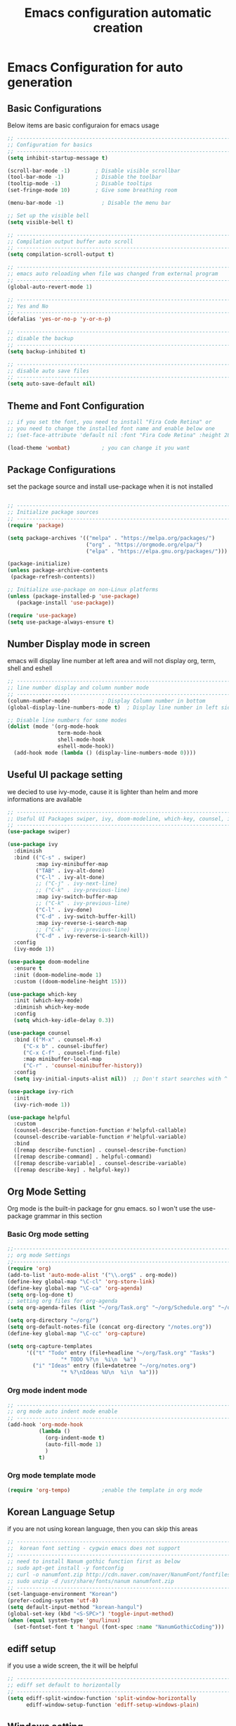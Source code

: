 #+title: Emacs configuration automatic creation
#+property: header-args:emacs-lisp :tangle ./init.el
* Emacs Configuration for auto generation
** Basic Configurations
Below items are basic configuraion for emacs usage

#+begin_src emacs-lisp
  ;; ----------------------------------------------------------------------------
  ;; Configuration for basics 
  ;; ----------------------------------------------------------------------------
  (setq inhibit-startup-message t)

  (scroll-bar-mode -1)        ; Disable visible scrollbar
  (tool-bar-mode -1)          ; Disable the toolbar
  (tooltip-mode -1)           ; Disable tooltips
  (set-fringe-mode 10)        ; Give some breathing room

  (menu-bar-mode -1)            ; Disable the menu bar

  ;; Set up the visible bell
  (setq visible-bell t)

  ;; ----------------------------------------------------------------------------
  ;; Compilation output buffer auto scroll
  ;; ----------------------------------------------------------------------------
  (setq compilation-scroll-output t)

  ;; ----------------------------------------------------------------------------
  ;; emacs auto reloading when file was changed from external program
  ;; ----------------------------------------------------------------------------
  (global-auto-revert-mode 1)

  ;; ----------------------------------------------------------------------------
  ;; Yes and No
  ;; ----------------------------------------------------------------------------
  (defalias 'yes-or-no-p 'y-or-n-p)

  ;; ----------------------------------------------------------------------------
  ;; disable the backup
  ;; ----------------------------------------------------------------------------
  (setq backup-inhibited t)

  ;; ----------------------------------------------------------------------------
  ;; disable auto save files
  ;; ----------------------------------------------------------------------------
  (setq auto-save-default nil)

#+end_src

** Theme and Font Configuration

#+begin_src emacs-lisp
  ;; if you set the font, you need to install "Fira Code Retina" or 
  ;; you need to change the installed font name and enable below one
  ;; (set-face-attribute 'default nil :font "Fira Code Retina" :height 280)

  (load-theme 'wombat)			; you can change it you want
#+end_src

** Package Configurations 
set the package source and install use-package when it is not
installed
#+begin_src emacs-lisp

  ;; ----------------------------------------------------------------------------
  ;; Initialize package sources
  ;; ----------------------------------------------------------------------------
  (require 'package)

  (setq package-archives '(("melpa" . "https://melpa.org/packages/")
                           ("org" . "https://orgmode.org/elpa/")
                           ("elpa" . "https://elpa.gnu.org/packages/")))

  (package-initialize)
  (unless package-archive-contents
   (package-refresh-contents))

  ;; Initialize use-package on non-Linux platforms
  (unless (package-installed-p 'use-package)
     (package-install 'use-package))

  (require 'use-package)
  (setq use-package-always-ensure t)

#+end_src

** Number Display mode in screen
emacs will display line number at left area and will not display org,
term, shell and eshell 

#+begin_src emacs-lisp
  ;; ----------------------------------------------------------------------------
  ;; line number display and column number mode
  ;; ----------------------------------------------------------------------------
  (column-number-mode) 			; Display Column number in bottom 
  (global-display-line-numbers-mode t)	; Display line number in left side (similar to vim)

  ;; Disable line numbers for some modes
  (dolist (mode '(org-mode-hook
                  term-mode-hook
                  shell-mode-hook
                  eshell-mode-hook))
    (add-hook mode (lambda () (display-line-numbers-mode 0))))

#+end_src

** Useful UI package setting 
we decied to use ivy-mode, cause it is lighter than helm and more
informations are available
#+begin_src emacs-lisp
;; ----------------------------------------------------------------------------
;; Useful UI Packages swiper, ivy, doom-modeline, which-key, counsel, ivy-rich, helpful
;; ----------------------------------------------------------------------------
(use-package swiper)

(use-package ivy
  :diminish
  :bind (("C-s" . swiper)
         :map ivy-minibuffer-map
         ("TAB" . ivy-alt-done)	
         ("C-l" . ivy-alt-done)
         ;; ("C-j" . ivy-next-line)
         ;; ("C-k" . ivy-previous-line)
         :map ivy-switch-buffer-map
         ;; ("C-k" . ivy-previous-line)
         ("C-l" . ivy-done)
         ("C-d" . ivy-switch-buffer-kill)
         :map ivy-reverse-i-search-map
         ;; ("C-k" . ivy-previous-line)
         ("C-d" . ivy-reverse-i-search-kill))
  :config
  (ivy-mode 1))

(use-package doom-modeline
  :ensure t
  :init (doom-modeline-mode 1)
  :custom ((doom-modeline-height 15)))

(use-package which-key
  :init (which-key-mode)
  :diminish which-key-mode
  :config
  (setq which-key-idle-delay 0.3))

(use-package counsel
  :bind (("M-x" . counsel-M-x)
	 ("C-x b" . counsel-ibuffer)
	 ("C-x C-f" . counsel-find-file)
	 :map minibuffer-local-map
	 ("C-r" . 'counsel-minibuffer-history))
  :config
  (setq ivy-initial-inputs-alist nil))	;; Don't start searches with ^

(use-package ivy-rich
  :init
  (ivy-rich-mode 1))

(use-package helpful
  :custom
  (counsel-describe-function-function #'helpful-callable)
  (counsel-describe-variable-function #'helpful-variable)
  :bind
  ([remap describe-function] . counsel-describe-function)
  ([remap describe-command] . helpful-command)
  ([remap describe-variable] . counsel-describe-variable)
  ([remap describe-key] . helpful-key))

#+end_src

** Org Mode Setting
Org mode is the built-in package for gnu emacs. so I won't use the
use-package grammar in this section

*** Basic Org mode setting

#+begin_src emacs-lisp
  ;;------------------------------------------------------------------------
  ;; org mode Settings
  ;;------------------------------------------------------------------------
  (require 'org)
  (add-to-list 'auto-mode-alist '("\\.org$" . org-mode))
  (define-key global-map "\C-cl" 'org-store-link)
  (define-key global-map "\C-ca" 'org-agenda)
  (setq org-log-done t)
  ;; setting org files for org-agenda
  (setq org-agenda-files (list "~/org/Task.org" "~/org/Schedule.org" "~/org/notes.org" "~/org/project.org"))

  (setq org-directory "~/org/")
  (setq org-default-notes-file (concat org-directory "/notes.org"))
  (define-key global-map "\C-cc" 'org-capture)

  (setq org-capture-templates
        '(("t" "Todo" entry (file+headline "~/org/Task.org" "Tasks")
                   "* TODO %?\n  %i\n  %a")
          ("i" "Ideas" entry (file+datetree "~/org/notes.org")
                   "* %?\nIdeas %U\n  %i\n  %a")))

#+end_src

*** Org mode indent mode
#+begin_src emacs-lisp
  ;; ----------------------------------------------------------------------------
  ;; org mode auto indent mode enable
  ;; ----------------------------------------------------------------------------
  (add-hook 'org-mode-hook
            (lambda ()
              (org-indent-mode t)
              (auto-fill-mode 1)
              )
            t)
#+end_src

*** Org mode template mode
#+begin_src emacs-lisp
  (require 'org-tempo)			;enable the template in org mode

#+end_src

** Korean Language Setup
if you are not using korean language, then you can skip this areas
#+begin_src emacs-lisp
  ;; ----------------------------------------------------------------------------
  ;;  korean font setting - cygwin emacs does not support
  ;; ----------------------------------------------------------------------------
  ;; need to install Nanum gothic function first as below
  ;; sudo apt-get install -y fontconfig
  ;; curl -o nanumfont.zip http://cdn.naver.com/naver/NanumFont/fontfiles/NanumFont_TTF_ALL.zip 
  ;; sudo unzip -d /usr/share/fonts/nanum nanumfont.zip
  ;; ----------------------------------------------------------------------------
  (set-language-environment "Korean")
  (prefer-coding-system 'utf-8)
  (setq default-input-method "korean-hangul")
  (global-set-key (kbd "<S-SPC>") 'toggle-input-method)
  (when (equal system-type 'gnu/linux)
    (set-fontset-font t 'hangul (font-spec :name "NanumGothicCoding")))

#+end_src

** ediff setup
if you use a wide screen, the it will be helpful
#+begin_src emacs-lisp
  ;; ----------------------------------------------------------------------------
  ;; ediff set default to horizontally
  ;; ----------------------------------------------------------------------------
  (setq ediff-split-window-function 'split-window-horizontally
        ediff-window-setup-function 'ediff-setup-windows-plain)

#+end_src

** Windows setting 
if you use the emacs in windows, then it will be helpful to use in
windows
1. Server setting to use the emacsclientw, you will need some document
   in [[https://www.emacswiki.org/emacs/MsWindowsGlobalContextMenu][emacswiki for windows]]
2. you need to install the git for windows or MSYS2 to use the rgrep
   functionality in emacs
   you will need to add path for find, grep command

#+begin_src emacs-lisp
;; ----------------------------------------------------------------------------
;; emacs server settings
;; ----------------------------------------------------------------------------
(when (equal window-system 'w32)
  (require 'server)
  ;; Suppress error directory ~/.emacs.d/server is unsafe on windows.
  (defun server-ensure-safe-dir (dir) "Noop" t)
  (server-start)
  (remove-hook 'kill-buffer-query-functions 'server-kill-buffer-query-function)
  ;; ----------------------------------------------------------------------------
  ;; path setting for windows
  ;; ----------------------------------------------------------------------------
  (setenv "PATH" (concat "C:/emacs/emacs-28.2/bin;C:/Program Files/Git/usr/bin;" (getenv "PATH")))
  (setq exec-path (append '("C:/emacs/emacs-28.2/bin") exec-path))
  (setq exec-path (append '("C:/Program Files/Git/usr/bin") exec-path))
)

#+end_src
